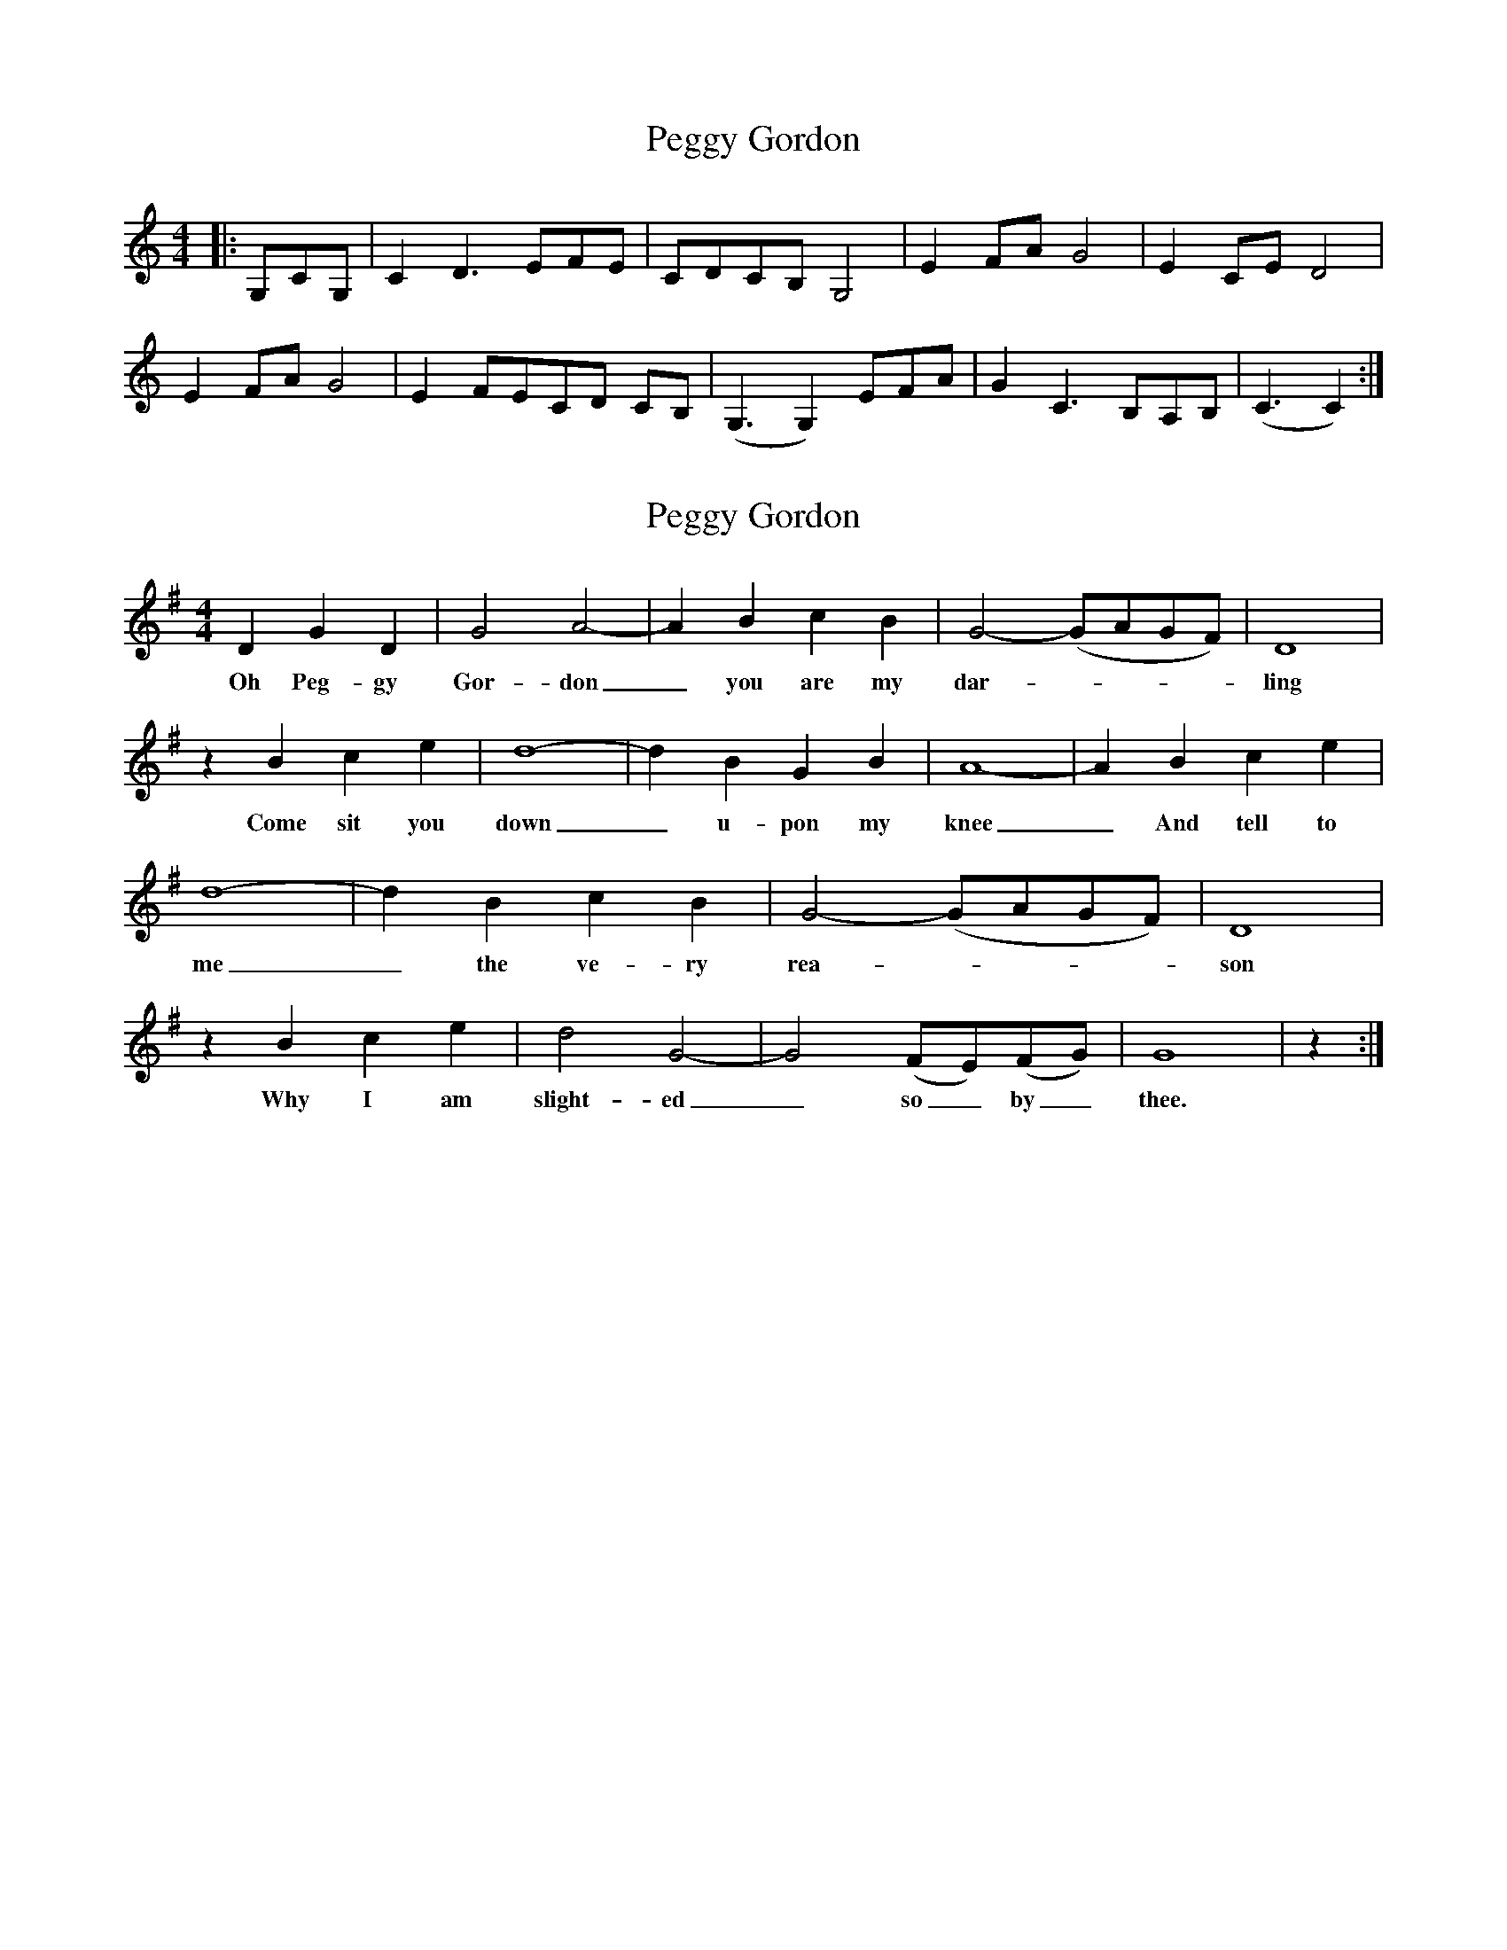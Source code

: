 X: 1
T: Peggy Gordon
Z: kat256
S: https://thesession.org/tunes/9094#setting9094
R: hornpipe
M: 4/4
L: 1/8
K: Cmaj
|:G,CG, | C2 D3 EFE | CDCB, G,4 | E2 FA G4 | E2 CE D4 |
E2 FA G4 | E2 FECD CB, | (G,3G,2) EFA | G2 C3 B,A,B, | (C3C2):|
X: 2
T: Peggy Gordon
Z: BenH
S: https://thesession.org/tunes/9094#setting25618
R: hornpipe
M: 4/4
L: 1/8
K: Gmaj
D2 G2 D2 | G4 A4- | A2 B2 c2 B2 | G4- (GAGF) | D8 |
w: Oh Peg-gy Gor-don_ you are my dar-----ling
z2 B2 c2 e2 | d8- | d2 B2 G2 B2 | A8- | A2 B2 c2 e2 |
w: Come sit you down_ u-pon my knee_ And tell to
d8- | d2 B2 c2 B2 | G4- (GAGF) | D8 |
w: me_ the ve-ry rea-----son
z2 B2 c2 e2 | d4 G4- | G4 (FE)(FG) | G8 | z2 :|
w: Why I am slight-ed_ so_ by_ thee.

